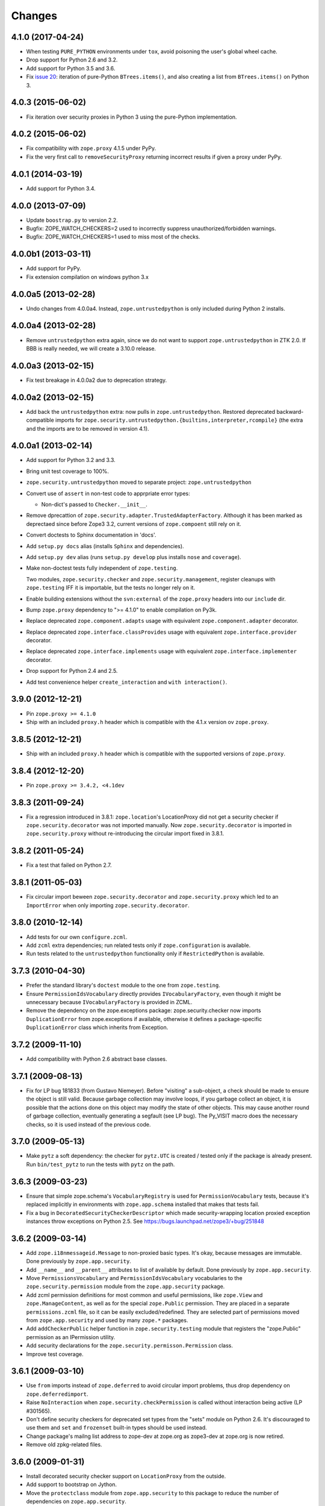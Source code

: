 Changes
=======

4.1.0 (2017-04-24)
------------------

- When testing ``PURE_PYTHON`` environments under ``tox``, avoid poisoning
  the user's global wheel cache.

- Drop support for Python 2.6 and 3.2.

- Add support for Python 3.5 and 3.6.

- Fix `issue 20 <https://github.com/zopefoundation/zope.security/issues/20>`_:
  iteration of pure-Python ``BTrees.items()``, and also creating a list from
  ``BTrees.items()`` on Python 3.

4.0.3 (2015-06-02)
------------------

- Fix iteration over security proxies in Python 3 using the pure-Python
  implementation.

4.0.2 (2015-06-02)
------------------

- Fix compatibility with ``zope.proxy`` 4.1.5 under PyPy.

- Fix the very first call to ``removeSecurityProxy`` returning
  incorrect results if given a proxy under PyPy.

4.0.1 (2014-03-19)
------------------

- Add support for Python 3.4.

4.0.0 (2013-07-09)
------------------

- Update ``boostrap.py`` to version 2.2.

- Bugfix: ZOPE_WATCH_CHECKERS=2 used to incorrectly suppress
  unauthorized/forbidden warnings.

- Bugfix: ZOPE_WATCH_CHECKERS=1 used to miss most of the checks.


4.0.0b1 (2013-03-11)
--------------------

- Add support for PyPy.

- Fix extension compilation on windows python 3.x


4.0.0a5 (2013-02-28)
--------------------

- Undo changes from 4.0.0a4. Instead, ``zope.untrustedpython`` is only
  included during Python 2 installs.


4.0.0a4 (2013-02-28)
--------------------

- Remove ``untrustedpython`` extra again, since we do not want to support
  ``zope.untrustedpython`` in ZTK 2.0. If BBB is really needed, we will create
  a 3.10.0 release.

4.0.0a3 (2013-02-15)
--------------------

- Fix test breakage in 4.0.0a2 due to deprecation strategy.

4.0.0a2 (2013-02-15)
--------------------

- Add back the ``untrustedpython`` extra:  now pulls in
  ``zope.untrustedpython``.  Restored deprecated backward-compatible imports
  for ``zope.security.untrustedpython.{builtins,interpreter,rcompile}``
  (the extra and the imports are to be removed in version 4.1).


4.0.0a1 (2013-02-14)
--------------------

- Add support for Python 3.2 and 3.3.

- Bring unit test coverage to 100%.

- ``zope.security.untrustedpython`` moved to separate project:
  ``zope.untrustedpython``

- Convert use of ``assert`` in non-test code to apprpriate error types:

  - Non-dict's passed to ``Checker.__init__``.

- Remove dprecattion of ``zope.security.adapter.TrustedAdapterFactory``.
  Although it has been marked as deprectaed since before Zope3 3.2, current
  versions of ``zope.compoent`` still rely on it.

- Convert doctests to Sphinx documentation in 'docs'.

- Add ``setup.py docs`` alias (installs ``Sphinx`` and dependencies).

- Add ``setup.py dev`` alias (runs ``setup.py develop`` plus installs
  ``nose`` and ``coverage``).

- Make non-doctest tests fully independent of ``zope.testing``.

  Two modules, ``zope.security.checker`` and ``zope.security.management``,
  register cleanups with ``zope.testing`` IFF it is importable, but the
  tests no longer rely on it.

- Enable building extensions without the ``svn:external`` of the ``zope.proxy``
  headers into our ``include`` dir.

- Bump ``zope.proxy`` dependency to ">= 4.1.0" to enable compilation
  on Py3k.

- Replace deprecated ``zope.component.adapts`` usage with equivalent
  ``zope.component.adapter`` decorator.

- Replace deprecated ``zope.interface.classProvides`` usage with equivalent
  ``zope.interface.provider`` decorator.

- Replace deprecated ``zope.interface.implements`` usage with equivalent
  ``zope.interface.implementer`` decorator.

- Drop support for Python 2.4 and 2.5.

- Add test convenience helper ``create_interaction`` and
  ``with interaction()``.

3.9.0 (2012-12-21)
------------------

- Pin ``zope.proxy >= 4.1.0``

- Ship with an included ``proxy.h`` header which is compatible with the
  4.1.x version ov ``zope.proxy``.

3.8.5 (2012-12-21)
------------------

- Ship with an included ``proxy.h`` header which is compatible with the
  supported versions of ``zope.proxy``.

3.8.4 (2012-12-20)
------------------

- Pin ``zope.proxy >= 3.4.2, <4.1dev``

3.8.3 (2011-09-24)
------------------

- Fix a regression introduced in 3.8.1: ``zope.location``\'s LocationProxy
  did not get a security checker if ``zope.security.decorator`` was not
  imported manually. Now ``zope.security.decorator`` is imported in
  ``zope.security.proxy`` without re-introducing the circular import fixed in
  3.8.1.

3.8.2 (2011-05-24)
------------------

- Fix a test that failed on Python 2.7.


3.8.1 (2011-05-03)
------------------

- Fix circular import beween ``zope.security.decorator`` and
  ``zope.security.proxy`` which led to an ``ImportError`` when only
  importing ``zope.security.decorator``.


3.8.0 (2010-12-14)
------------------

- Add tests for our own ``configure.zcml``.

- Add ``zcml`` extra dependencies;  run related tests only if
  ``zope.configuration`` is available.

- Run tests related to the ``untrustedpython`` functionality only if
  ``RestrictedPython`` is available.


3.7.3 (2010-04-30)
------------------

- Prefer the standard library's ``doctest`` module to the one from
  ``zope.testing``.

- Ensure ``PermissionIdsVocabulary`` directly provides ``IVocabularyFactory``,
  even though it might be unnecessary because ``IVocabularyFactory`` is
  provided in ZCML.

- Remove the dependency on the zope.exceptions package: zope.security.checker
  now imports ``DuplicationError`` from zope.exceptions if available, otherwise
  it defines a package-specific ``DuplicationError`` class which inherits from
  Exception.


3.7.2 (2009-11-10)
------------------

- Add compatibility with Python 2.6 abstract base classes.


3.7.1 (2009-08-13)
------------------

- Fix for LP bug 181833 (from Gustavo Niemeyer). Before "visiting" a
  sub-object, a check should be made to ensure the object is still valid.
  Because garbage collection may involve loops, if you garbage collect an
  object, it is possible that the actions done on this object may modify the
  state of other objects. This may cause another round of garbage collection,
  eventually generating a segfault (see LP bug). The Py_VISIT macro does the
  necessary checks, so it is used instead of the previous code.


3.7.0 (2009-05-13)
------------------

- Make ``pytz`` a soft dependency:  the checker for ``pytz.UTC`` is
  created / tested only if the package is already present.  Run
  ``bin/test_pytz`` to run the tests with ``pytz`` on the path.


3.6.3 (2009-03-23)
------------------

- Ensure that simple zope.schema's ``VocabularyRegistry`` is used for
  ``PermissionVocabulary`` tests, because it's replaced implicitly in
  environments with ``zope.app.schema`` installed that makes that tests
  fail.

- Fix a bug in ``DecoratedSecurityCheckerDescriptor`` which made
  security-wrapping location proxied exception instances throw
  exceptions on Python 2.5.
  See https://bugs.launchpad.net/zope3/+bug/251848


3.6.2 (2009-03-14)
------------------

- Add ``zope.i18nmessageid.Message`` to non-proxied basic types. It's okay,
  because messages are immutable. Done previously by ``zope.app.security``.

- Add ``__name__`` and ``__parent__`` attributes to list of available by
  default.  Done previously by ``zope.app.security``.

- Move ``PermissionsVocabulary`` and ``PermissionIdsVocabulary`` vocabularies
  to the ``zope.security.permission`` module from the ``zope.app.security``
  package.

- Add zcml permission definitions for most common and useful permissions,
  like ``zope.View`` and ``zope.ManageContent``, as well as for the special
  ``zope.Public`` permission. They are placed in a separate
  ``permissions.zcml`` file, so it can be easily excluded/redefined. They are
  selected part of permissions moved from ``zope.app.security`` and used by
  many ``zope.*`` packages.

- Add ``addCheckerPublic`` helper function in ``zope.security.testing`` module
  that registers the "zope.Public" permission as an IPermission utility.

- Add security declarations for the ``zope.security.permisson.Permission``
  class.

- Improve test coverage.


3.6.1 (2009-03-10)
------------------

- Use ``from`` imports instead of ``zope.deferred`` to avoid circular
  import problems, thus drop dependency on ``zope.deferredimport``.

- Raise ``NoInteraction`` when ``zope.security.checkPermission`` is called
  without interaction being active (LP #301565).

- Don't define security checkers for deprecated set types from the
  "sets" module on Python 2.6. It's discouraged to use them and
  ``set`` and ``frozenset`` built-in types should be used instead.

- Change package's mailng list address to zope-dev at zope.org as
  zope3-dev at zope.org is now retired.

- Remove old zpkg-related files.


3.6.0 (2009-01-31)
------------------

- Install decorated security checker support on ``LocationProxy`` from the
  outside.

- Add support to bootstrap on Jython.

- Move the ``protectclass`` module from ``zope.app.security`` to this
  package to reduce the number of dependencies on ``zope.app.security``.

- Move the ``<module>`` directive implementation from ``zope.app.security``
  to this package.

- Move the ``<class>`` directive implementation from ``zope.app.component``
  to this package.


3.5.2 (2008-07-27)
------------------

- Make C code compatible with Python 2.5 on 64bit architectures.


3.5.1 (2008-06-04)
------------------

- Add ``frozenset``, ``set``, ``reversed``, and ``sorted`` to the list of
  safe builtins.


3.5.0 (2008-03-05)
------------------

- Changed title for ``zope.security.management.system_user`` to be more
  presentable.


3.4.3 - (2009/11/26)
--------------------

- Backport a fix made by Gary Poster to the 3.4 branch:
  Fix for LP bug 181833 (from Gustavo Niemeyer). Before "visiting" a
  sub-object, a check should be made to ensure the object is still valid.
  Because garbage collection may involve loops, if you garbage collect an
  object, it is possible that the actions done on this object may modify the
  state of other objects. This may cause another round of garbage collection,
  eventually generating a segfault (see LP bug). The ``Py_VISIT`` macro does
  the necessary checks, so it is used instead of the previous code.


3.4.2 - (2009/03/23)
--------------------

- Add dependency on ``zope.thread`` to setup.py; without it, the tests were
  failing.

- Backport a fix made by Albertas Agejevas to the 3.4 branch. He
  fixed a bug in DecoratedSecurityCheckerDescriptor which made
  security-wrapping location proxied exception instances throw
  exceptions on Python 2.5.  See
  https://bugs.launchpad.net/zope3/+bug/251848


3.4.1 - 2008/07/27
------------------

- Make C code compatible with Python 2.5 on 64bit architectures.


3.4.0 (2007-10-02)
------------------

- Update meta-data.


3.4.0b5 (2007-08-15)
--------------------

- Fix a circular import in the C implementation.


3.4.0b4 (2007-08-14)
--------------------

- Improve ugly/brittle ID of ``zope.security.management.system_user``.


3.4.0b3 (2007-08-14)
--------------------

- Add support for Python 2.5.

- Bug: ``zope.security.management.system_user`` wasn't a valid principal
  (didn't provide IPrincipal).

- Bug: Fix inclusion of doctest to use the doctest module from
  ``zope.testing``. Now tests can be run multiple times without
  breaking. (#98250)


3.4.0b2 (2007-06-15)
--------------------

- Bug: Remove stack extraction in ``newInteraction``. When using eggs this is
  an extremly expensive function. The publisher is now more than 10 times
  faster when using eggs and about twice as fast with a zope trunk checkout.


3.4.0b1
-------

- Temporarily fixed the hidden (and accidental) dependency on zope.testing to
  become optional.

Note: The releases between 3.2.0 and 3.4.0b1 where not tracked as an
individual package and have been documented in the Zope 3 changelog.


3.2.0 (2006-01-05)
------------------

- Corresponds to the verison of the ``zope.security`` package shipped as part
  of the Zope 3.2.0 release.

- Remove deprecated helper functions, ``proxy.trustedRemoveSecurityProxy``
  and ``proxy.getProxiedObject``.

- Make handling of ``management.{end,restore}Interaction`` more careful w.r.t.
  edge cases.

- Make behavior of ``canWrite`` consistent with ``canAccess``:
  if ``canAccess`` does not raise ``ForbiddenAttribute``, then neither will
  ``canWrite``.  See: http://www.zope.org/Collectors/Zope3-dev/506

- Code style / documentation / test fixes.


3.1.0 (2005-10-03)
------------------

- Add support for use of the new Python 2.4 datatypes, ``set`` and
  ``frozenset``, within checked code.

- Make the C security proxy depend on the ``proxy.h`` header from the
  ``zope.proxy`` package.

- XXX: the spelling of the ``#include`` is bizarre!  It seems to be related to
  ``zpkg``-based builds, and should likely be revisited.  For the moment, I have
  linked in the ``zope.proxy`` package into our own ``include`` directory.  See
  the subversion checkin: http://svn.zope.org/Zope3/?rev=37882&view=rev

- Update checker to avoid re-proxying objects which have and explicit
  ``__Security_checker__`` assigned.

- Corresponds to the verison of the ``zope.security`` package shipped as part of
  the Zope 3.1.0 release.

- Clarify contract of ``IChecker`` to indicate that its ``check*`` methods may
  raise only ``Forbidden`` or ``Unauthorized`` exceptions.

- Add interfaces, (``IPrincipal``, ``IGroupAwarePrincipal``, ``IGroup``, and
  ``IPermission``) specifying contracts of components in the security framework.

- Code style / documentation / test fixes.


3.0.0 (2004-11-07)
------------------

- Corresponds to the version of the ``zope.security`` package shipped as part
  of the Zope X3.0.0 release.
